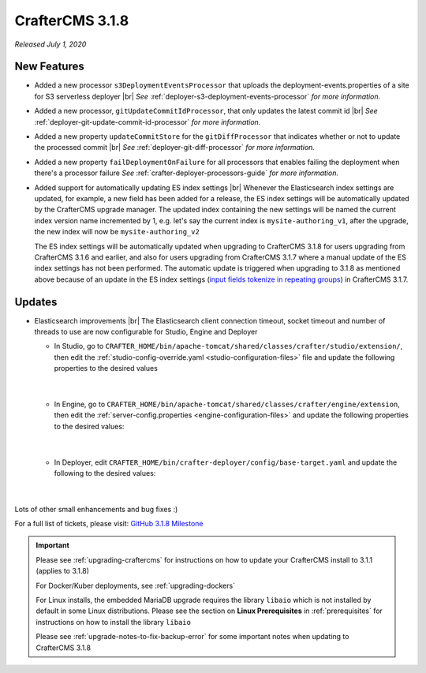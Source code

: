 .. index:: CrafterCMS 3.1.8 Release Notes

----------------
CrafterCMS 3.1.8
----------------

*Released July 1, 2020*

^^^^^^^^^^^^
New Features
^^^^^^^^^^^^

* Added a new processor ``s3DeploymentEventsProcessor`` that uploads the deployment-events.properties of a site for S3 serverless deployer |br|
  *See* :ref:`deployer-s3-deployment-events-processor` *for more information.*

* Added a new processor, ``gitUpdateCommitIdProcessor``,  that only updates the latest commit id |br|
  *See* :ref:`deployer-git-update-commit-id-processor` *for more information.*

* Added a new property ``updateCommitStore`` for the ``gitDiffProcessor`` that indicates whether or not to update the processed commit |br|
  *See* :ref:`deployer-git-diff-processor` *for more information.*

* Added a new property ``failDeploymentOnFailure`` for all processors that enables failing the deployment when there's a processor failure
  *See* :ref:`crafter-deployer-processors-guide` *for more information.*

* Added support for automatically updating ES index settings |br|
  Whenever the Elasticsearch index settings are updated, for example, a new field has been added for a release, the ES index settings will be automatically updated by the CrafterCMS upgrade manager.  The updated index containing the new settings will be named the current index version name incremented by 1, e.g. let's say the current index is ``mysite-authoring_v1``, after the upgrade, the new index will now be ``mysite-authoring_v2``

  The ES index settings will be automatically updated when upgrading to CrafterCMS 3.1.8 for users upgrading from CrafterCMS 3.1.6 and earlier, and also for users upgrading from CrafterCMS 3.1.7 where a manual update of the ES index settings has not been performed.  The automatic update is triggered when upgrading to 3.1.8 as mentioned above because of an update in the ES index settings (`input fields tokenize in repeating groups <https://github.com/craftercms/craftercms/issues/4118>`__) in CrafterCMS 3.1.7.


^^^^^^^
Updates
^^^^^^^

* Elasticsearch improvements |br|
  The Elasticsearch client connection timeout, socket timeout and number of threads to use are now configurable for Studio, Engine and Deployer

  * In Studio, go to ``CRAFTER_HOME/bin/apache-tomcat/shared/classes/crafter/studio/extension/``, then edit the :ref:`studio-config-override.yaml <studio-configuration-files>` file and update the following properties to the desired values

     .. code-block:: properties
       :caption: *CRAFTER_HOME/bin/apache-tomcat/shared/classes/crafter/studio/extension/studio-config-override.yaml*

       # The connection timeout in milliseconds, if set to -1 the default will be used
       studio.search.timeout.connect: -1
       # The socket timeout in milliseconds, if set to -1 the default will be used
       studio.search.timeout.socket: -1
       # The number of threads to use, if set to -1 the default will be used
       studio.search.threads: -1

     |

  * In Engine, go to ``CRAFTER_HOME/bin/apache-tomcat/shared/classes/crafter/engine/extension``, then edit the :ref:`server-config.properties <engine-configuration-files>` and update the following properties to the desired values:

     .. code-block:: properties
       :caption: *CRAFTER_HOME/bin/apache-tomcat/shared/classes/crafter/engine/extension/server-config.properties*

	   # The connection timeout in milliseconds, if set to -1 the default will be used
       crafter.engine.elasticsearch.timeout.connect=-1
       # The socket timeout in milliseconds, if set to -1 the default will be used
       crafter.engine.elasticsearch.timeout.socket=-1
       # The number of threads to use, if set to -1 the default will be used
       crafter.engine.elasticsearch.threads=-1

     |

  * In Deployer, edit ``CRAFTER_HOME/bin/crafter-deployer/config/base-target.yaml`` and update the following to the desired values:

     .. code-block:: yaml
       :caption: *CRAFTER_HOME/bin/crafter-deployer/config/base-target.yaml*

       timeout:
         # The connection timeout in milliseconds, if set to -1 the default will be used
         connect: -1
         # The socket timeout in milliseconds, if set to -1 the default will be used
         socket: -1
       # The number of threads to use, if set to -1 the default will be used
       threads: -1

     |



Lots of other small enhancements and bug fixes :)

For a full list of tickets, please visit: `GitHub 3.1.8 Milestone <https://github.com/craftercms/craftercms/milestone/63?closed=1>`_

.. important::

    Please see :ref:`upgrading-craftercms` for instructions on how to update your CrafterCMS install to 3.1.1 (applies to 3.1.8)

    For Docker/Kuber deployments, see :ref:`upgrading-dockers`

    For Linux installs, the embedded MariaDB upgrade requires the library ``libaio`` which is not installed by default in some Linux distributions.  Please see the section on **Linux Prerequisites** in :ref:`prerequisites` for instructions on how to install the library ``libaio``

    Please see :ref:`upgrade-notes-to-fix-backup-error` for some important notes when updating to CrafterCMS 3.1.8

